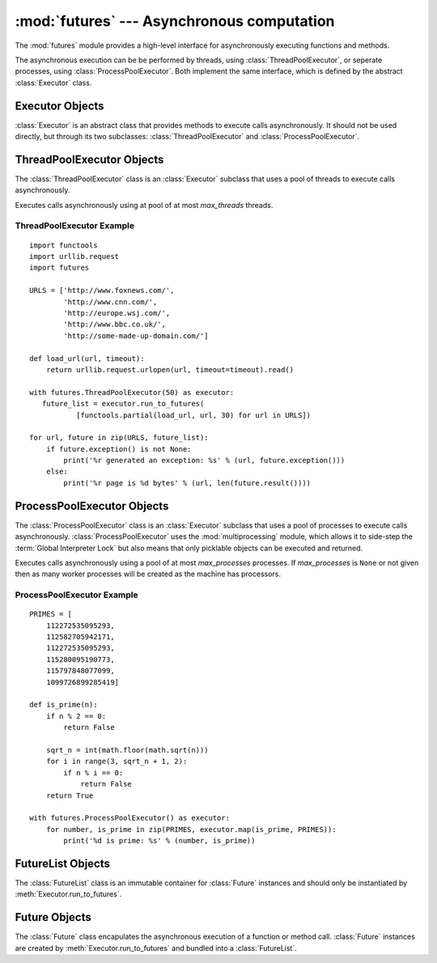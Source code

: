 :mod:`futures` --- Asynchronous computation
===========================================

.. module:: futures
   :synopsis: Execute computations asynchronously using threads or processes. 

The :mod:`futures` module provides a high-level interface for asynchronously
executing functions and methods.

The asynchronous execution can be be performed by threads, using
:class:`ThreadPoolExecutor`, or seperate processes, using
:class:`ProcessPoolExecutor`. Both implement the same interface, which is
defined by the abstract :class:`Executor` class.

Executor Objects
----------------

:class:`Executor` is an abstract class that provides methods to execute calls
asynchronously. It should not be used directly, but through its two
subclasses: :class:`ThreadPoolExecutor` and :class:`ProcessPoolExecutor`.

.. method:: Executor.run_to_futures(calls, timeout=None, return_when=ALL_COMPLETED)

   Schedule the given calls for execution and return a :class:`FutureList`
   containing a :class:`Future` for each call. This method should always be
   called using keyword arguments, which are:

   *calls* must be a sequence of callables that take no arguments.

   *timeout* can be used to control the maximum number of seconds to wait before
   returning. If *timeout* is not specified or ``None`` then there is no limit
   to the wait time.

   *return_when* indicates when the method should return. It must be one of the
   following constants:

      +-----------------------------+----------------------------------------+
      | Constant                    | Description                            |
      +=============================+========================================+
      | :const:`FIRST_COMPLETED`    | The method will return when any call   |
      |                             | finishes.                              |
      +-----------------------------+----------------------------------------+
      | :const:`FIRST_EXCEPTION`    | The method will return when any call   |
      |                             | raises an exception or when all calls  |
      |                             | finish.                                |
      +-----------------------------+----------------------------------------+
      | :const:`ALL_COMPLETED`      | The method will return when all calls  |
      |                             | finish.                                |
      +-----------------------------+----------------------------------------+
      | :const:`RETURN_IMMEDIATELY` | The method will return immediately.    |
      +-----------------------------+----------------------------------------+

.. method:: Executor.run_to_results(calls, timeout=None)

   Schedule the given calls for execution and return an iterator over their
   results. The returned iterator raises a :exc:`TimeoutError` if
   :meth:`__next__()` is called and the result isn't available after
   *timeout* seconds from the original call to :meth:`run_to_results()`. If
   *timeout* is not specified or ``None`` then there is no limit to the wait
   time. If a call raises an exception then that exception will be raised when
   its value is retrieved from the iterator.

.. method:: Executor.map(func, *iterables, timeout=None)

   Equivalent to map(*func*, *\*iterables*) but executed asynchronously and
   possibly out-of-order. The returned iterator raises a :exc:`TimeoutError` if
   :meth:`__next__()` is called and the result isn't available after
   *timeout* seconds from the original call to :meth:`run_to_results()`. If
   *timeout* is not specified or ``None`` then there is no limit to the wait
   time. If a call raises an exception then that exception will be raised when
   its value is retrieved from the iterator.

.. method:: Executor.shutdown()

   Signal the executor that it should free any resources that it is using when
   the currently pending futures are done executing. Calls to
   :meth:`Executor.run_to_futures`, :meth:`Executor.run_to_results` and
   :meth:`Executor.map` made after shutdown will raise :exc:`RuntimeError`.

ThreadPoolExecutor Objects
--------------------------

The :class:`ThreadPoolExecutor` class is an :class:`Executor` subclass that uses
a pool of threads to execute calls asynchronously.

.. class:: ThreadPoolExecutor(max_threads)

   Executes calls asynchronously using at pool of at most *max_threads* threads.

.. _threadpoolexecutor-example:

ThreadPoolExecutor Example
^^^^^^^^^^^^^^^^^^^^^^^^^^
::

   import functools
   import urllib.request
   import futures
   
   URLS = ['http://www.foxnews.com/',
           'http://www.cnn.com/',
           'http://europe.wsj.com/',
           'http://www.bbc.co.uk/',
           'http://some-made-up-domain.com/']
   
   def load_url(url, timeout):
       return urllib.request.urlopen(url, timeout=timeout).read()
   
   with futures.ThreadPoolExecutor(50) as executor:
      future_list = executor.run_to_futures(
              [functools.partial(load_url, url, 30) for url in URLS])
   
   for url, future in zip(URLS, future_list):
       if future.exception() is not None:
           print('%r generated an exception: %s' % (url, future.exception()))
       else:
           print('%r page is %d bytes' % (url, len(future.result())))

ProcessPoolExecutor Objects
---------------------------

The :class:`ProcessPoolExecutor` class is an :class:`Executor` subclass that
uses a pool of processes to execute calls asynchronously.
:class:`ProcessPoolExecutor` uses the :mod:`multiprocessing` module, which
allows it to side-step the :term:`Global Interpreter Lock` but also means that
only picklable objects can be executed and returned.

.. class:: ProcessPoolExecutor(max_processes=None)

   Executes calls asynchronously using a pool of at most *max_processes*
   processes. If *max_processes* is ``None`` or not given then as many worker
   processes will be created as the machine has processors.

ProcessPoolExecutor Example
^^^^^^^^^^^^^^^^^^^^^^^^^^^
::

   PRIMES = [
       112272535095293,
       112582705942171,
       112272535095293,
       115280095190773,
       115797848077099,
       1099726899285419]

   def is_prime(n):
       if n % 2 == 0:
           return False

       sqrt_n = int(math.floor(math.sqrt(n)))
       for i in range(3, sqrt_n + 1, 2):
           if n % i == 0:
               return False
       return True

   with futures.ProcessPoolExecutor() as executor:
       for number, is_prime in zip(PRIMES, executor.map(is_prime, PRIMES)):
           print('%d is prime: %s' % (number, is_prime))

FutureList Objects
------------------

The :class:`FutureList` class is an immutable container for :class:`Future`
instances and should only be instantiated by :meth:`Executor.run_to_futures`.

.. method:: FutureList.wait(timeout=None, return_when=ALL_COMPLETED)

   Wait until the given conditions are met. This method should always be
   called using keyword arguments, which are:

   *timeout* can be used to control the maximum number of seconds to wait before
   returning. If *timeout* is not specified or ``None`` then there is no limit
   to the wait time.

   *return_when* indicates when the method should return. It must be one of the
   following constants:

      +-----------------------------+----------------------------------------+
      | Constant                    | Description                            |
      +=============================+========================================+
      | :const:`FIRST_COMPLETED`    | The method will return when any call   |
      |                             | finishes.                              |
      +-----------------------------+----------------------------------------+
      | :const:`FIRST_EXCEPTION`    | The method will return when any call   |
      |                             | raises an exception or when all calls  |
      |                             | finish.                                |
      +-----------------------------+----------------------------------------+
      | :const:`ALL_COMPLETED`      | The method will return when all calls  |
      |                             | finish.                                |
      +-----------------------------+----------------------------------------+
      | :const:`RETURN_IMMEDIATELY` | The method will return immediately.    |
      |                             | This option is only available for      |
      |                             | consistency with                       |
      |                             | :meth:`Executor.run_to_results` and is |
      |                             | not likely to be useful.               |
      +-----------------------------+----------------------------------------+

.. method:: FutureList.cancel(timeout=None)

   Cancel every :class:`Future` in the list and wait up to *timeout* seconds for
   them to be cancelled or, if any are already running, to finish. Raises a
   :exc:`TimeoutError` if the running calls do not complete before the timeout.
   If *timeout* is not specified or ``None`` then there is no limit to the wait
   time.

.. method:: FutureList.has_running_futures()

   Return `True` if any :class:`Future` in the list is currently executing.

.. method:: FutureList.has_cancelled_futures()

   Return `True` if any :class:`Future` in the list was successfully cancelled.

.. method:: FutureList.has_done_futures()

   Return `True` if any :class:`Future` in the list has completed or was
   successfully cancelled.

.. method:: FutureList.has_successful_futures()

   Return `True` if any :class:`Future` in the list has completed without raising
   an exception.

.. method:: FutureList.has_exception_futures()

   Return `True` if any :class:`Future` in the list completed by raising an
   exception.

.. method:: FutureList.cancelled_futures()

   Return an iterator over all :class:`Future` instances that were successfully
   cancelled.

.. method:: FutureList.done_futures()

   Return an iterator over all :class:`Future` instances that completed or
   were cancelled.

.. method:: FutureList.successful_futures()

   Return an iterator over all :class:`Future` instances that completed without
   raising an exception.

.. method:: FutureList.exception_futures()

   Return an iterator over all :class:`Future` instances that completed by
   raising an exception.

.. method:: FutureList.running_futures()

   Return an iterator over all :class:`Future` instances that are currently
   executing.

.. method:: FutureList.__len__()

   Return the number of futures in the :class:`FutureList`.

.. method:: FutureList.__getitem__(i)

   Return the ith :class:`Future` in the list. The order of the futures in the
   :class:`FutureList` matches the order of the class passed to
   :meth:`Executor.run_to_futures`

.. method:: FutureList.__contains__(future)

   Return `True` if *future* is in the :class:`FutureList`.

Future Objects
--------------

The :class:`Future` class encapulates the asynchronous execution of a function
or method call. :class:`Future` instances are created by
:meth:`Executor.run_to_futures` and bundled into a :class:`FutureList`.

.. method:: Future.cancel()

   Attempt to cancel the call. If the call is currently being executed then
   it cannot be cancelled and the method will return `False`, otherwise the call
   will be cancelled and the method will return `True`.

.. method:: Future.cancelled()

   Return `True` if the call was successfully cancelled.

.. method:: Future.done()

   Return `True` if the call was successfully cancelled or finished running.

.. method:: Future.result(timeout=None)

   Return the value returned by the call. If the call hasn't yet completed then
   this method will wait up to *timeout* seconds. If the call hasn't completed
   in *timeout* seconds then a :exc:`TimeoutError` will be raised. If *timeout*
   is not specified or ``None`` then there is no limit to the wait time.

   If the future is cancelled before completing then :exc:`CancelledError` will
   be raised.

   If the call raised then this method will raise the same exception.

.. method:: Future.exception(timeout=None)

   Return the exception raised by the call. If the call hasn't yet completed
   then this method will wait up to *timeout* seconds. If the call hasn't
   completed in *timeout* seconds then a :exc:`TimeoutError` will be raised.
   If *timeout* is not specified or ``None`` then there is no limit to the wait
   time.

   If the future is cancelled before completing then :exc:`CancelledError` will
   be raised.

   If the call completed without raising then ``None`` is returned.   

.. attribute:: Future.index

   int indicating the index of the future in its :class:`FutureList`.